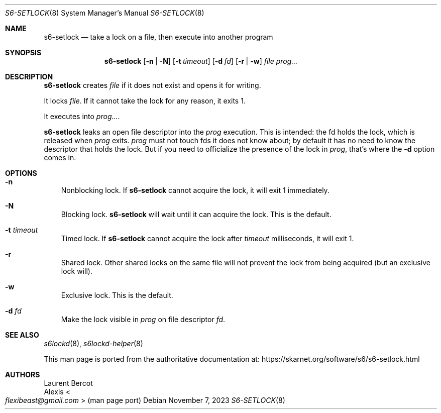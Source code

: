 .Dd November 7, 2023
.Dt S6-SETLOCK 8
.Os
.Sh NAME
.Nm s6-setlock
.Nd take a lock on a file, then execute into another program
.Sh SYNOPSIS
.Nm
.Op Fl n | N
.Op Fl t Ar timeout
.Op Fl d Ar fd
.Op Fl r | w
.Ar file
.Ar prog...
.Sh DESCRIPTION
.Nm
creates
.Ar file
if it does not exist and opens it for writing.
.Pp
It locks
.Ar file .
If it cannot take the lock for any reason, it exits 1.
.Pp
It executes into
.Ar prog... .
.Pp
.Nm
leaks an open file descriptor into the
.Ar prog
execution.
This is intended: the fd holds the lock, which is released when
.Ar prog
exits.
.Ar prog
must not touch fds it does not know about; by default it has no need
to know the descriptor that holds the lock.
But if you need to officialize the presence of the lock in
.Ar prog ,
that's where the
.Fl d
option comes in.
.Sh OPTIONS
.Bl -tag -width x
.It Fl n
Nonblocking lock.
If
.Nm
cannot acquire the lock, it will exit 1 immediately.
.It Fl N
Blocking lock.
.Nm
will wait until it can acquire the lock.
This is the default.
.It Fl t Ar timeout
Timed lock.
If
.Nm
cannot acquire the lock after
.Ar timeout
milliseconds, it will exit 1.
.It Fl r
Shared lock.
Other shared locks on the same file will not prevent the lock from
being acquired (but an exclusive lock will).
.It Fl w
Exclusive lock.
This is the default.
.It Fl d Ar fd
Make the lock visible in
.Ar prog
on file descriptor
.Ar fd .
.El
.Sh SEE ALSO
.Xr s6lockd 8 ,
.Xr s6lockd-helper 8
.Pp
This man page is ported from the authoritative documentation at:
.Lk https://skarnet.org/software/s6/s6-setlock.html
.Sh AUTHORS
.An Laurent Bercot
.An Alexis Ao Mt flexibeast@gmail.com Ac (man page port)
